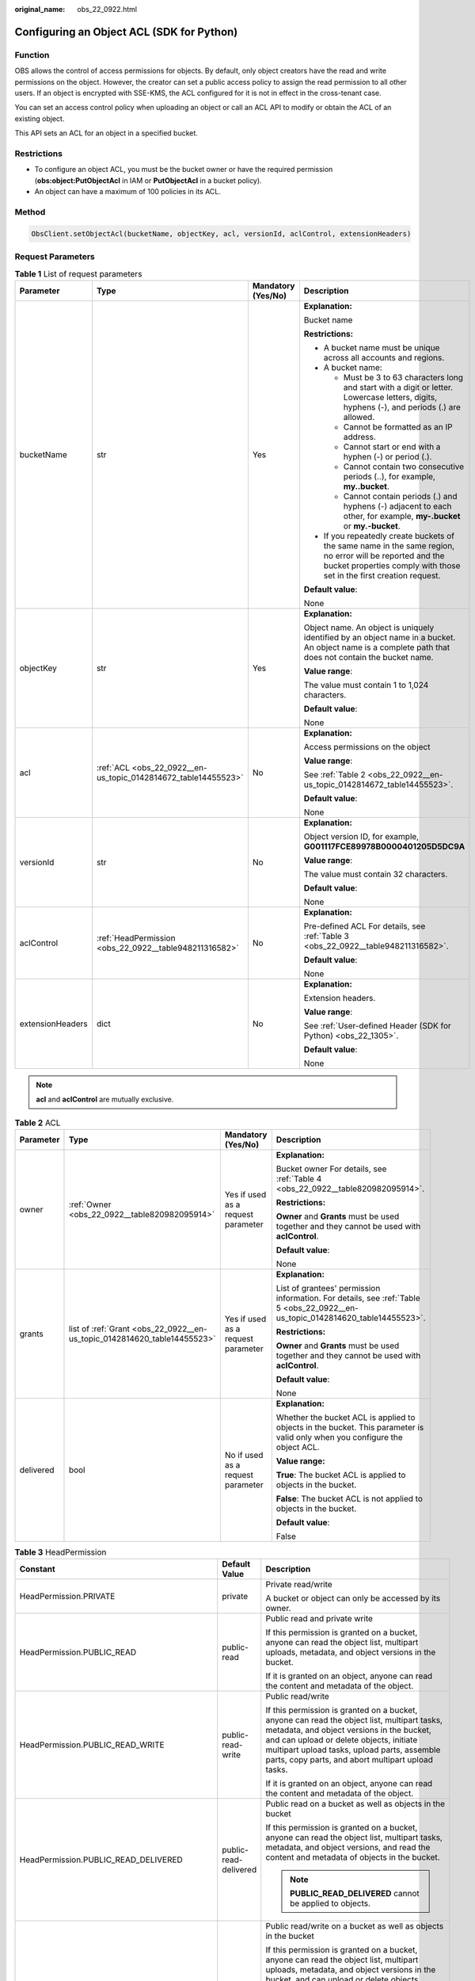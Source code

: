 :original_name: obs_22_0922.html

.. _obs_22_0922:

Configuring an Object ACL (SDK for Python)
==========================================

Function
--------

OBS allows the control of access permissions for objects. By default, only object creators have the read and write permissions on the object. However, the creator can set a public access policy to assign the read permission to all other users. If an object is encrypted with SSE-KMS, the ACL configured for it is not in effect in the cross-tenant case.

You can set an access control policy when uploading an object or call an ACL API to modify or obtain the ACL of an existing object.

This API sets an ACL for an object in a specified bucket.

Restrictions
------------

-  To configure an object ACL, you must be the bucket owner or have the required permission (**obs:object:PutObjectAcl** in IAM or **PutObjectAcl** in a bucket policy).
-  An object can have a maximum of 100 policies in its ACL.

Method
------

.. code-block::

   ObsClient.setObjectAcl(bucketName, objectKey, acl, versionId, aclControl, extensionHeaders)

Request Parameters
------------------

.. table:: **Table 1** List of request parameters

   +------------------+----------------------------------------------------------------+--------------------+-----------------------------------------------------------------------------------------------------------------------------------------------------------------------------------+
   | Parameter        | Type                                                           | Mandatory (Yes/No) | Description                                                                                                                                                                       |
   +==================+================================================================+====================+===================================================================================================================================================================================+
   | bucketName       | str                                                            | Yes                | **Explanation:**                                                                                                                                                                  |
   |                  |                                                                |                    |                                                                                                                                                                                   |
   |                  |                                                                |                    | Bucket name                                                                                                                                                                       |
   |                  |                                                                |                    |                                                                                                                                                                                   |
   |                  |                                                                |                    | **Restrictions:**                                                                                                                                                                 |
   |                  |                                                                |                    |                                                                                                                                                                                   |
   |                  |                                                                |                    | -  A bucket name must be unique across all accounts and regions.                                                                                                                  |
   |                  |                                                                |                    | -  A bucket name:                                                                                                                                                                 |
   |                  |                                                                |                    |                                                                                                                                                                                   |
   |                  |                                                                |                    |    -  Must be 3 to 63 characters long and start with a digit or letter. Lowercase letters, digits, hyphens (-), and periods (.) are allowed.                                      |
   |                  |                                                                |                    |    -  Cannot be formatted as an IP address.                                                                                                                                       |
   |                  |                                                                |                    |    -  Cannot start or end with a hyphen (-) or period (.).                                                                                                                        |
   |                  |                                                                |                    |    -  Cannot contain two consecutive periods (..), for example, **my..bucket**.                                                                                                   |
   |                  |                                                                |                    |    -  Cannot contain periods (.) and hyphens (-) adjacent to each other, for example, **my-.bucket** or **my.-bucket**.                                                           |
   |                  |                                                                |                    |                                                                                                                                                                                   |
   |                  |                                                                |                    | -  If you repeatedly create buckets of the same name in the same region, no error will be reported and the bucket properties comply with those set in the first creation request. |
   |                  |                                                                |                    |                                                                                                                                                                                   |
   |                  |                                                                |                    | **Default value**:                                                                                                                                                                |
   |                  |                                                                |                    |                                                                                                                                                                                   |
   |                  |                                                                |                    | None                                                                                                                                                                              |
   +------------------+----------------------------------------------------------------+--------------------+-----------------------------------------------------------------------------------------------------------------------------------------------------------------------------------+
   | objectKey        | str                                                            | Yes                | **Explanation:**                                                                                                                                                                  |
   |                  |                                                                |                    |                                                                                                                                                                                   |
   |                  |                                                                |                    | Object name. An object is uniquely identified by an object name in a bucket. An object name is a complete path that does not contain the bucket name.                             |
   |                  |                                                                |                    |                                                                                                                                                                                   |
   |                  |                                                                |                    | **Value range**:                                                                                                                                                                  |
   |                  |                                                                |                    |                                                                                                                                                                                   |
   |                  |                                                                |                    | The value must contain 1 to 1,024 characters.                                                                                                                                     |
   |                  |                                                                |                    |                                                                                                                                                                                   |
   |                  |                                                                |                    | **Default value**:                                                                                                                                                                |
   |                  |                                                                |                    |                                                                                                                                                                                   |
   |                  |                                                                |                    | None                                                                                                                                                                              |
   +------------------+----------------------------------------------------------------+--------------------+-----------------------------------------------------------------------------------------------------------------------------------------------------------------------------------+
   | acl              | :ref:`ACL <obs_22_0922__en-us_topic_0142814672_table14455523>` | No                 | **Explanation:**                                                                                                                                                                  |
   |                  |                                                                |                    |                                                                                                                                                                                   |
   |                  |                                                                |                    | Access permissions on the object                                                                                                                                                  |
   |                  |                                                                |                    |                                                                                                                                                                                   |
   |                  |                                                                |                    | **Value range**:                                                                                                                                                                  |
   |                  |                                                                |                    |                                                                                                                                                                                   |
   |                  |                                                                |                    | See :ref:`Table 2 <obs_22_0922__en-us_topic_0142814672_table14455523>`.                                                                                                           |
   |                  |                                                                |                    |                                                                                                                                                                                   |
   |                  |                                                                |                    | **Default value**:                                                                                                                                                                |
   |                  |                                                                |                    |                                                                                                                                                                                   |
   |                  |                                                                |                    | None                                                                                                                                                                              |
   +------------------+----------------------------------------------------------------+--------------------+-----------------------------------------------------------------------------------------------------------------------------------------------------------------------------------+
   | versionId        | str                                                            | No                 | **Explanation:**                                                                                                                                                                  |
   |                  |                                                                |                    |                                                                                                                                                                                   |
   |                  |                                                                |                    | Object version ID, for example, **G001117FCE89978B0000401205D5DC9A**                                                                                                              |
   |                  |                                                                |                    |                                                                                                                                                                                   |
   |                  |                                                                |                    | **Value range**:                                                                                                                                                                  |
   |                  |                                                                |                    |                                                                                                                                                                                   |
   |                  |                                                                |                    | The value must contain 32 characters.                                                                                                                                             |
   |                  |                                                                |                    |                                                                                                                                                                                   |
   |                  |                                                                |                    | **Default value**:                                                                                                                                                                |
   |                  |                                                                |                    |                                                                                                                                                                                   |
   |                  |                                                                |                    | None                                                                                                                                                                              |
   +------------------+----------------------------------------------------------------+--------------------+-----------------------------------------------------------------------------------------------------------------------------------------------------------------------------------+
   | aclControl       | :ref:`HeadPermission <obs_22_0922__table948211316582>`         | No                 | **Explanation:**                                                                                                                                                                  |
   |                  |                                                                |                    |                                                                                                                                                                                   |
   |                  |                                                                |                    | Pre-defined ACL For details, see :ref:`Table 3 <obs_22_0922__table948211316582>`.                                                                                                 |
   |                  |                                                                |                    |                                                                                                                                                                                   |
   |                  |                                                                |                    | **Default value**:                                                                                                                                                                |
   |                  |                                                                |                    |                                                                                                                                                                                   |
   |                  |                                                                |                    | None                                                                                                                                                                              |
   +------------------+----------------------------------------------------------------+--------------------+-----------------------------------------------------------------------------------------------------------------------------------------------------------------------------------+
   | extensionHeaders | dict                                                           | No                 | **Explanation:**                                                                                                                                                                  |
   |                  |                                                                |                    |                                                                                                                                                                                   |
   |                  |                                                                |                    | Extension headers.                                                                                                                                                                |
   |                  |                                                                |                    |                                                                                                                                                                                   |
   |                  |                                                                |                    | **Value range**:                                                                                                                                                                  |
   |                  |                                                                |                    |                                                                                                                                                                                   |
   |                  |                                                                |                    | See :ref:`User-defined Header (SDK for Python) <obs_22_1305>`.                                                                                                                    |
   |                  |                                                                |                    |                                                                                                                                                                                   |
   |                  |                                                                |                    | **Default value**:                                                                                                                                                                |
   |                  |                                                                |                    |                                                                                                                                                                                   |
   |                  |                                                                |                    | None                                                                                                                                                                              |
   +------------------+----------------------------------------------------------------+--------------------+-----------------------------------------------------------------------------------------------------------------------------------------------------------------------------------+

.. note::

   **acl** and **aclControl** are mutually exclusive.

.. _obs_22_0922__en-us_topic_0142814672_table14455523:

.. table:: **Table 2** ACL

   +-----------------+--------------------------------------------------------------------------+------------------------------------+--------------------------------------------------------------------------------------------------------------------------------+
   | Parameter       | Type                                                                     | Mandatory (Yes/No)                 | Description                                                                                                                    |
   +=================+==========================================================================+====================================+================================================================================================================================+
   | owner           | :ref:`Owner <obs_22_0922__table820982095914>`                            | Yes if used as a request parameter | **Explanation:**                                                                                                               |
   |                 |                                                                          |                                    |                                                                                                                                |
   |                 |                                                                          |                                    | Bucket owner For details, see :ref:`Table 4 <obs_22_0922__table820982095914>`.                                                 |
   |                 |                                                                          |                                    |                                                                                                                                |
   |                 |                                                                          |                                    | **Restrictions:**                                                                                                              |
   |                 |                                                                          |                                    |                                                                                                                                |
   |                 |                                                                          |                                    | **Owner** and **Grants** must be used together and they cannot be used with **aclControl**.                                    |
   |                 |                                                                          |                                    |                                                                                                                                |
   |                 |                                                                          |                                    | **Default value**:                                                                                                             |
   |                 |                                                                          |                                    |                                                                                                                                |
   |                 |                                                                          |                                    | None                                                                                                                           |
   +-----------------+--------------------------------------------------------------------------+------------------------------------+--------------------------------------------------------------------------------------------------------------------------------+
   | grants          | list of :ref:`Grant <obs_22_0922__en-us_topic_0142814620_table14455523>` | Yes if used as a request parameter | **Explanation:**                                                                                                               |
   |                 |                                                                          |                                    |                                                                                                                                |
   |                 |                                                                          |                                    | List of grantees' permission information. For details, see :ref:`Table 5 <obs_22_0922__en-us_topic_0142814620_table14455523>`. |
   |                 |                                                                          |                                    |                                                                                                                                |
   |                 |                                                                          |                                    | **Restrictions:**                                                                                                              |
   |                 |                                                                          |                                    |                                                                                                                                |
   |                 |                                                                          |                                    | **Owner** and **Grants** must be used together and they cannot be used with **aclControl**.                                    |
   |                 |                                                                          |                                    |                                                                                                                                |
   |                 |                                                                          |                                    | **Default value**:                                                                                                             |
   |                 |                                                                          |                                    |                                                                                                                                |
   |                 |                                                                          |                                    | None                                                                                                                           |
   +-----------------+--------------------------------------------------------------------------+------------------------------------+--------------------------------------------------------------------------------------------------------------------------------+
   | delivered       | bool                                                                     | No if used as a request parameter  | **Explanation:**                                                                                                               |
   |                 |                                                                          |                                    |                                                                                                                                |
   |                 |                                                                          |                                    | Whether the bucket ACL is applied to objects in the bucket. This parameter is valid only when you configure the object ACL.    |
   |                 |                                                                          |                                    |                                                                                                                                |
   |                 |                                                                          |                                    | **Value range:**                                                                                                               |
   |                 |                                                                          |                                    |                                                                                                                                |
   |                 |                                                                          |                                    | **True**: The bucket ACL is applied to objects in the bucket.                                                                  |
   |                 |                                                                          |                                    |                                                                                                                                |
   |                 |                                                                          |                                    | **False**: The bucket ACL is not applied to objects in the bucket.                                                             |
   |                 |                                                                          |                                    |                                                                                                                                |
   |                 |                                                                          |                                    | **Default value**:                                                                                                             |
   |                 |                                                                          |                                    |                                                                                                                                |
   |                 |                                                                          |                                    | False                                                                                                                          |
   +-----------------+--------------------------------------------------------------------------+------------------------------------+--------------------------------------------------------------------------------------------------------------------------------+

.. _obs_22_0922__table948211316582:

.. table:: **Table 3** HeadPermission

   +--------------------------------------------+-----------------------------+------------------------------------------------------------------------------------------------------------------------------------------------------------------------------------------------------------------------------------------------------------------------------------------------------------------------------------------------------------------+
   | Constant                                   | Default Value               | Description                                                                                                                                                                                                                                                                                                                                                      |
   +============================================+=============================+==================================================================================================================================================================================================================================================================================================================================================================+
   | HeadPermission.PRIVATE                     | private                     | Private read/write                                                                                                                                                                                                                                                                                                                                               |
   |                                            |                             |                                                                                                                                                                                                                                                                                                                                                                  |
   |                                            |                             | A bucket or object can only be accessed by its owner.                                                                                                                                                                                                                                                                                                            |
   +--------------------------------------------+-----------------------------+------------------------------------------------------------------------------------------------------------------------------------------------------------------------------------------------------------------------------------------------------------------------------------------------------------------------------------------------------------------+
   | HeadPermission.PUBLIC_READ                 | public-read                 | Public read and private write                                                                                                                                                                                                                                                                                                                                    |
   |                                            |                             |                                                                                                                                                                                                                                                                                                                                                                  |
   |                                            |                             | If this permission is granted on a bucket, anyone can read the object list, multipart uploads, metadata, and object versions in the bucket.                                                                                                                                                                                                                      |
   |                                            |                             |                                                                                                                                                                                                                                                                                                                                                                  |
   |                                            |                             | If it is granted on an object, anyone can read the content and metadata of the object.                                                                                                                                                                                                                                                                           |
   +--------------------------------------------+-----------------------------+------------------------------------------------------------------------------------------------------------------------------------------------------------------------------------------------------------------------------------------------------------------------------------------------------------------------------------------------------------------+
   | HeadPermission.PUBLIC_READ_WRITE           | public-read-write           | Public read/write                                                                                                                                                                                                                                                                                                                                                |
   |                                            |                             |                                                                                                                                                                                                                                                                                                                                                                  |
   |                                            |                             | If this permission is granted on a bucket, anyone can read the object list, multipart tasks, metadata, and object versions in the bucket, and can upload or delete objects, initiate multipart upload tasks, upload parts, assemble parts, copy parts, and abort multipart upload tasks.                                                                         |
   |                                            |                             |                                                                                                                                                                                                                                                                                                                                                                  |
   |                                            |                             | If it is granted on an object, anyone can read the content and metadata of the object.                                                                                                                                                                                                                                                                           |
   +--------------------------------------------+-----------------------------+------------------------------------------------------------------------------------------------------------------------------------------------------------------------------------------------------------------------------------------------------------------------------------------------------------------------------------------------------------------+
   | HeadPermission.PUBLIC_READ_DELIVERED       | public-read-delivered       | Public read on a bucket as well as objects in the bucket                                                                                                                                                                                                                                                                                                         |
   |                                            |                             |                                                                                                                                                                                                                                                                                                                                                                  |
   |                                            |                             | If this permission is granted on a bucket, anyone can read the object list, multipart tasks, metadata, and object versions, and read the content and metadata of objects in the bucket.                                                                                                                                                                          |
   |                                            |                             |                                                                                                                                                                                                                                                                                                                                                                  |
   |                                            |                             | .. note::                                                                                                                                                                                                                                                                                                                                                        |
   |                                            |                             |                                                                                                                                                                                                                                                                                                                                                                  |
   |                                            |                             |    **PUBLIC_READ_DELIVERED** cannot be applied to objects.                                                                                                                                                                                                                                                                                                       |
   +--------------------------------------------+-----------------------------+------------------------------------------------------------------------------------------------------------------------------------------------------------------------------------------------------------------------------------------------------------------------------------------------------------------------------------------------------------------+
   | HeadPermission.PUBLIC_READ_WRITE_DELIVERED | public-read-write-delivered | Public read/write on a bucket as well as objects in the bucket                                                                                                                                                                                                                                                                                                   |
   |                                            |                             |                                                                                                                                                                                                                                                                                                                                                                  |
   |                                            |                             | If this permission is granted on a bucket, anyone can read the object list, multipart uploads, metadata, and object versions in the bucket, and can upload or delete objects, initiate multipart upload tasks, upload parts, assemble parts, copy parts, and abort multipart uploads. They can also read the content and metadata of objects in the bucket.      |
   |                                            |                             |                                                                                                                                                                                                                                                                                                                                                                  |
   |                                            |                             | .. note::                                                                                                                                                                                                                                                                                                                                                        |
   |                                            |                             |                                                                                                                                                                                                                                                                                                                                                                  |
   |                                            |                             |    **PUBLIC_READ_WRITE_DELIVERED** cannot be applied to objects.                                                                                                                                                                                                                                                                                                 |
   +--------------------------------------------+-----------------------------+------------------------------------------------------------------------------------------------------------------------------------------------------------------------------------------------------------------------------------------------------------------------------------------------------------------------------------------------------------------+
   | HeadPermission.BUCKET_OWNER_FULL_CONTROL   | public-read-write-delivered | If this permission is granted on an object, only the bucket and object owners have the full control over the object. By default, if you upload an object to a bucket of any other user, the bucket owner does not have the permissions on your object. After you grant this policy to the bucket owner, the bucket owner can have full control over your object. |
   +--------------------------------------------+-----------------------------+------------------------------------------------------------------------------------------------------------------------------------------------------------------------------------------------------------------------------------------------------------------------------------------------------------------------------------------------------------------+

.. _obs_22_0922__table820982095914:

.. table:: **Table 4** Owner

   +-----------------+-----------------+------------------------------------+-----------------------------------------------------------------------------------------------------------------+
   | Parameter       | Type            | Mandatory (Yes/No)                 | Description                                                                                                     |
   +=================+=================+====================================+=================================================================================================================+
   | owner_id        | str             | Yes if used as a request parameter | **Explanation:**                                                                                                |
   |                 |                 |                                    |                                                                                                                 |
   |                 |                 |                                    | Account (domain) ID of the owner                                                                                |
   |                 |                 |                                    |                                                                                                                 |
   |                 |                 |                                    | **Value range**:                                                                                                |
   |                 |                 |                                    |                                                                                                                 |
   |                 |                 |                                    | To obtain the account ID, see :ref:`How Do I Get My Account ID and IAM User ID? (SDK for Python) <obs_22_1703>` |
   |                 |                 |                                    |                                                                                                                 |
   |                 |                 |                                    | **Default value**:                                                                                              |
   |                 |                 |                                    |                                                                                                                 |
   |                 |                 |                                    | None                                                                                                            |
   +-----------------+-----------------+------------------------------------+-----------------------------------------------------------------------------------------------------------------+
   | owner_name      | str             | No if used as a request parameter  | **Explanation:**                                                                                                |
   |                 |                 |                                    |                                                                                                                 |
   |                 |                 |                                    | Account name of the owner                                                                                       |
   |                 |                 |                                    |                                                                                                                 |
   |                 |                 |                                    | **Value range**:                                                                                                |
   |                 |                 |                                    |                                                                                                                 |
   |                 |                 |                                    | To obtain the account ID, see :ref:`How Do I Get My Account ID and IAM User ID? (SDK for Python) <obs_22_1703>` |
   |                 |                 |                                    |                                                                                                                 |
   |                 |                 |                                    | **Default value**:                                                                                              |
   |                 |                 |                                    |                                                                                                                 |
   |                 |                 |                                    | None                                                                                                            |
   +-----------------+-----------------+------------------------------------+-----------------------------------------------------------------------------------------------------------------+

.. _obs_22_0922__en-us_topic_0142814620_table14455523:

.. table:: **Table 5** Grant

   +-----------------+-------------------------------------------------+------------------------------------+------------------------------------------------------------------------+
   | Parameter       | Type                                            | Mandatory (Yes/No)                 | Description                                                            |
   +=================+=================================================+====================================+========================================================================+
   | grantee         | :ref:`Grantee <obs_22_0922__table111151512507>` | Yes if used as a request parameter | **Explanation:**                                                       |
   |                 |                                                 |                                    |                                                                        |
   |                 |                                                 |                                    | Grantee                                                                |
   |                 |                                                 |                                    |                                                                        |
   |                 |                                                 |                                    | **Value range**:                                                       |
   |                 |                                                 |                                    |                                                                        |
   |                 |                                                 |                                    | See :ref:`Table 7 <obs_22_0922__table111151512507>`.                   |
   |                 |                                                 |                                    |                                                                        |
   |                 |                                                 |                                    | **Default value**:                                                     |
   |                 |                                                 |                                    |                                                                        |
   |                 |                                                 |                                    | None                                                                   |
   +-----------------+-------------------------------------------------+------------------------------------+------------------------------------------------------------------------+
   | permission      | str                                             | Yes if used as a request parameter | **Explanation:**                                                       |
   |                 |                                                 |                                    |                                                                        |
   |                 |                                                 |                                    | Granted permission                                                     |
   |                 |                                                 |                                    |                                                                        |
   |                 |                                                 |                                    | **Value range**:                                                       |
   |                 |                                                 |                                    |                                                                        |
   |                 |                                                 |                                    | See :ref:`Table 6 <obs_22_0922__table4541818124213>`.                  |
   |                 |                                                 |                                    |                                                                        |
   |                 |                                                 |                                    | **Default value**:                                                     |
   |                 |                                                 |                                    |                                                                        |
   |                 |                                                 |                                    | None                                                                   |
   +-----------------+-------------------------------------------------+------------------------------------+------------------------------------------------------------------------+
   | delivered       | bool                                            | No if used as a request parameter  | **Explanation:**                                                       |
   |                 |                                                 |                                    |                                                                        |
   |                 |                                                 |                                    | Whether the bucket ACL is applied to all objects in the bucket         |
   |                 |                                                 |                                    |                                                                        |
   |                 |                                                 |                                    | **Value range**:                                                       |
   |                 |                                                 |                                    |                                                                        |
   |                 |                                                 |                                    | **True**: The bucket ACL is applied to all objects in the bucket.      |
   |                 |                                                 |                                    |                                                                        |
   |                 |                                                 |                                    | **False**: The bucket ACL is not applied to all objects in the bucket. |
   |                 |                                                 |                                    |                                                                        |
   |                 |                                                 |                                    | **Default value**:                                                     |
   |                 |                                                 |                                    |                                                                        |
   |                 |                                                 |                                    | False                                                                  |
   +-----------------+-------------------------------------------------+------------------------------------+------------------------------------------------------------------------+

.. _obs_22_0922__table4541818124213:

.. table:: **Table 6** Permission

   +-----------------------------------+----------------------------------------------------------------------------------------------------------------------------------------------------+
   | Constant                          | Description                                                                                                                                        |
   +===================================+====================================================================================================================================================+
   | READ                              | Read permission                                                                                                                                    |
   |                                   |                                                                                                                                                    |
   |                                   | A grantee with this permission for a bucket can obtain the list of objects, multipart uploads, bucket metadata, and object versions in the bucket. |
   |                                   |                                                                                                                                                    |
   |                                   | A grantee with this permission for an object can obtain the object content and metadata.                                                           |
   +-----------------------------------+----------------------------------------------------------------------------------------------------------------------------------------------------+
   | WRITE                             | Write permission                                                                                                                                   |
   |                                   |                                                                                                                                                    |
   |                                   | A grantee with this permission for a bucket can upload, overwrite, and delete any object or part in the bucket.                                    |
   |                                   |                                                                                                                                                    |
   |                                   | Such permission for an object is not applicable.                                                                                                   |
   +-----------------------------------+----------------------------------------------------------------------------------------------------------------------------------------------------+
   | READ_ACP                          | Permission to read ACL configurations                                                                                                              |
   |                                   |                                                                                                                                                    |
   |                                   | A grantee with this permission can obtain the ACL of a bucket or object.                                                                           |
   |                                   |                                                                                                                                                    |
   |                                   | A bucket or object owner has this permission for the bucket or object permanently.                                                                 |
   +-----------------------------------+----------------------------------------------------------------------------------------------------------------------------------------------------+
   | WRITE_ACP                         | Permission to modify ACL configurations                                                                                                            |
   |                                   |                                                                                                                                                    |
   |                                   | A grantee with this permission can update the ACL of a bucket or object.                                                                           |
   |                                   |                                                                                                                                                    |
   |                                   | A bucket or object owner has this permission for the bucket or object permanently.                                                                 |
   |                                   |                                                                                                                                                    |
   |                                   | A grantee with this permission can modify the access control policy and thus the grantee obtains full access permissions.                          |
   +-----------------------------------+----------------------------------------------------------------------------------------------------------------------------------------------------+
   | FULL_CONTROL                      | Full control access, including read and write permissions for a bucket and its ACL, or for an object and its ACL.                                  |
   |                                   |                                                                                                                                                    |
   |                                   | A grantee with this permission for a bucket has **READ**, **WRITE**, **READ_ACP**, and **WRITE_ACP** permissions for the bucket.                   |
   |                                   |                                                                                                                                                    |
   |                                   | A grantee with this permission for an object has **READ**, **READ_ACP**, and **WRITE_ACP** permissions for the object.                             |
   +-----------------------------------+----------------------------------------------------------------------------------------------------------------------------------------------------+

.. _obs_22_0922__table111151512507:

.. table:: **Table 7** Grantee

   +-----------------+-----------------+--------------------------------------------------------------------------------------+---------------------------------------------------------------------+
   | Parameter       | Type            | Mandatory (Yes/No)                                                                   | Description                                                         |
   +=================+=================+======================================================================================+=====================================================================+
   | grantee_id      | str             | Yes if the parameter is used as a request parameter and **group** is left blank      | **Explanation:**                                                    |
   |                 |                 |                                                                                      |                                                                     |
   |                 |                 |                                                                                      | Account (domain) ID of the grantee                                  |
   |                 |                 |                                                                                      |                                                                     |
   |                 |                 |                                                                                      | **Value range**:                                                    |
   |                 |                 |                                                                                      |                                                                     |
   |                 |                 |                                                                                      | **Default value**:                                                  |
   |                 |                 |                                                                                      |                                                                     |
   |                 |                 |                                                                                      | None                                                                |
   +-----------------+-----------------+--------------------------------------------------------------------------------------+---------------------------------------------------------------------+
   | grantee_name    | str             | No if used as a request parameter                                                    | **Explanation:**                                                    |
   |                 |                 |                                                                                      |                                                                     |
   |                 |                 |                                                                                      | Account name of the grantee                                         |
   |                 |                 |                                                                                      |                                                                     |
   |                 |                 |                                                                                      | **Restrictions:**                                                   |
   |                 |                 |                                                                                      |                                                                     |
   |                 |                 |                                                                                      | -  Cannot contain full-width characters.                            |
   |                 |                 |                                                                                      | -  Starts with a letter.                                            |
   |                 |                 |                                                                                      | -  Contains 6 to 32 characters.                                     |
   |                 |                 |                                                                                      | -  Contains only letters, digits, hyphens (-), and underscores (_). |
   |                 |                 |                                                                                      |                                                                     |
   |                 |                 |                                                                                      | **Default value**:                                                  |
   |                 |                 |                                                                                      |                                                                     |
   |                 |                 |                                                                                      | None                                                                |
   +-----------------+-----------------+--------------------------------------------------------------------------------------+---------------------------------------------------------------------+
   | group           | str             | Yes if the parameter is used as a request parameter and **grantee_id** is left blank | **Explanation:**                                                    |
   |                 |                 |                                                                                      |                                                                     |
   |                 |                 |                                                                                      | Authorized user group                                               |
   |                 |                 |                                                                                      |                                                                     |
   |                 |                 |                                                                                      | **Value range**:                                                    |
   |                 |                 |                                                                                      |                                                                     |
   |                 |                 |                                                                                      | See :ref:`Table 8 <obs_22_0922__table15410194541112>`.              |
   |                 |                 |                                                                                      |                                                                     |
   |                 |                 |                                                                                      | **Default value**:                                                  |
   |                 |                 |                                                                                      |                                                                     |
   |                 |                 |                                                                                      | None                                                                |
   +-----------------+-----------------+--------------------------------------------------------------------------------------+---------------------------------------------------------------------+

.. _obs_22_0922__table15410194541112:

.. table:: **Table 8** Group

   =================== ================================================
   Constant            Description
   =================== ================================================
   ALL_USERS           All users
   AUTHENTICATED_USERS Authorized users. This constant is deprecated.
   LOG_DELIVERY        Log delivery group. This constant is deprecated.
   =================== ================================================

Responses
---------

.. table:: **Table 9** List of returned results

   +---------------------------------------------------+-----------------------------------+
   | Type                                              | Description                       |
   +===================================================+===================================+
   | :ref:`GetResult <obs_22_0922__table133284282414>` | **Explanation:**                  |
   |                                                   |                                   |
   |                                                   | SDK common results                |
   +---------------------------------------------------+-----------------------------------+

.. _obs_22_0922__table133284282414:

.. table:: **Table 10** GetResult

   +-----------------------+-----------------------+------------------------------------------------------------------------------------------------------------------------------------------------------------------------------------------------------------------------------------------------------------------------------------------------------------------------------------+
   | Parameter             | Type                  | Description                                                                                                                                                                                                                                                                                                                        |
   +=======================+=======================+====================================================================================================================================================================================================================================================================================================================================+
   | status                | int                   | **Explanation:**                                                                                                                                                                                                                                                                                                                   |
   |                       |                       |                                                                                                                                                                                                                                                                                                                                    |
   |                       |                       | HTTP status code                                                                                                                                                                                                                                                                                                                   |
   |                       |                       |                                                                                                                                                                                                                                                                                                                                    |
   |                       |                       | **Value range**:                                                                                                                                                                                                                                                                                                                   |
   |                       |                       |                                                                                                                                                                                                                                                                                                                                    |
   |                       |                       | A status code is a group of digits ranging from 2\ *xx* (indicating successes) to 4\ *xx* or 5\ *xx* (indicating errors). It indicates the status of a response.                                                                                                                                                                   |
   |                       |                       |                                                                                                                                                                                                                                                                                                                                    |
   |                       |                       | **Default value**:                                                                                                                                                                                                                                                                                                                 |
   |                       |                       |                                                                                                                                                                                                                                                                                                                                    |
   |                       |                       | None                                                                                                                                                                                                                                                                                                                               |
   +-----------------------+-----------------------+------------------------------------------------------------------------------------------------------------------------------------------------------------------------------------------------------------------------------------------------------------------------------------------------------------------------------------+
   | reason                | str                   | **Explanation:**                                                                                                                                                                                                                                                                                                                   |
   |                       |                       |                                                                                                                                                                                                                                                                                                                                    |
   |                       |                       | Reason description.                                                                                                                                                                                                                                                                                                                |
   |                       |                       |                                                                                                                                                                                                                                                                                                                                    |
   |                       |                       | **Default value**:                                                                                                                                                                                                                                                                                                                 |
   |                       |                       |                                                                                                                                                                                                                                                                                                                                    |
   |                       |                       | None                                                                                                                                                                                                                                                                                                                               |
   +-----------------------+-----------------------+------------------------------------------------------------------------------------------------------------------------------------------------------------------------------------------------------------------------------------------------------------------------------------------------------------------------------------+
   | errorCode             | str                   | **Explanation:**                                                                                                                                                                                                                                                                                                                   |
   |                       |                       |                                                                                                                                                                                                                                                                                                                                    |
   |                       |                       | Error code returned by the OBS server. If the value of **status** is less than **300**, this parameter is left blank.                                                                                                                                                                                                              |
   |                       |                       |                                                                                                                                                                                                                                                                                                                                    |
   |                       |                       | **Default value**:                                                                                                                                                                                                                                                                                                                 |
   |                       |                       |                                                                                                                                                                                                                                                                                                                                    |
   |                       |                       | None                                                                                                                                                                                                                                                                                                                               |
   +-----------------------+-----------------------+------------------------------------------------------------------------------------------------------------------------------------------------------------------------------------------------------------------------------------------------------------------------------------------------------------------------------------+
   | errorMessage          | str                   | **Explanation:**                                                                                                                                                                                                                                                                                                                   |
   |                       |                       |                                                                                                                                                                                                                                                                                                                                    |
   |                       |                       | Error message returned by the OBS server. If the value of **status** is less than **300**, this parameter is left blank.                                                                                                                                                                                                           |
   |                       |                       |                                                                                                                                                                                                                                                                                                                                    |
   |                       |                       | **Default value**:                                                                                                                                                                                                                                                                                                                 |
   |                       |                       |                                                                                                                                                                                                                                                                                                                                    |
   |                       |                       | None                                                                                                                                                                                                                                                                                                                               |
   +-----------------------+-----------------------+------------------------------------------------------------------------------------------------------------------------------------------------------------------------------------------------------------------------------------------------------------------------------------------------------------------------------------+
   | requestId             | str                   | **Explanation:**                                                                                                                                                                                                                                                                                                                   |
   |                       |                       |                                                                                                                                                                                                                                                                                                                                    |
   |                       |                       | Request ID returned by the OBS server                                                                                                                                                                                                                                                                                              |
   |                       |                       |                                                                                                                                                                                                                                                                                                                                    |
   |                       |                       | **Default value**:                                                                                                                                                                                                                                                                                                                 |
   |                       |                       |                                                                                                                                                                                                                                                                                                                                    |
   |                       |                       | None                                                                                                                                                                                                                                                                                                                               |
   +-----------------------+-----------------------+------------------------------------------------------------------------------------------------------------------------------------------------------------------------------------------------------------------------------------------------------------------------------------------------------------------------------------+
   | indicator             | str                   | **Explanation:**                                                                                                                                                                                                                                                                                                                   |
   |                       |                       |                                                                                                                                                                                                                                                                                                                                    |
   |                       |                       | Error indicator returned by the OBS server.                                                                                                                                                                                                                                                                                        |
   |                       |                       |                                                                                                                                                                                                                                                                                                                                    |
   |                       |                       | **Default value**:                                                                                                                                                                                                                                                                                                                 |
   |                       |                       |                                                                                                                                                                                                                                                                                                                                    |
   |                       |                       | None                                                                                                                                                                                                                                                                                                                               |
   +-----------------------+-----------------------+------------------------------------------------------------------------------------------------------------------------------------------------------------------------------------------------------------------------------------------------------------------------------------------------------------------------------------+
   | hostId                | str                   | **Explanation:**                                                                                                                                                                                                                                                                                                                   |
   |                       |                       |                                                                                                                                                                                                                                                                                                                                    |
   |                       |                       | Requested server ID. If the value of **status** is less than **300**, this parameter is left blank.                                                                                                                                                                                                                                |
   |                       |                       |                                                                                                                                                                                                                                                                                                                                    |
   |                       |                       | **Default value**:                                                                                                                                                                                                                                                                                                                 |
   |                       |                       |                                                                                                                                                                                                                                                                                                                                    |
   |                       |                       | None                                                                                                                                                                                                                                                                                                                               |
   +-----------------------+-----------------------+------------------------------------------------------------------------------------------------------------------------------------------------------------------------------------------------------------------------------------------------------------------------------------------------------------------------------------+
   | resource              | str                   | **Explanation:**                                                                                                                                                                                                                                                                                                                   |
   |                       |                       |                                                                                                                                                                                                                                                                                                                                    |
   |                       |                       | Error source (a bucket or an object). If the value of **status** is less than **300**, this parameter is left blank.                                                                                                                                                                                                               |
   |                       |                       |                                                                                                                                                                                                                                                                                                                                    |
   |                       |                       | **Default value**:                                                                                                                                                                                                                                                                                                                 |
   |                       |                       |                                                                                                                                                                                                                                                                                                                                    |
   |                       |                       | None                                                                                                                                                                                                                                                                                                                               |
   +-----------------------+-----------------------+------------------------------------------------------------------------------------------------------------------------------------------------------------------------------------------------------------------------------------------------------------------------------------------------------------------------------------+
   | header                | list                  | **Explanation:**                                                                                                                                                                                                                                                                                                                   |
   |                       |                       |                                                                                                                                                                                                                                                                                                                                    |
   |                       |                       | Response header list, composed of tuples. Each tuple consists of two elements, respectively corresponding to the key and value of a response header.                                                                                                                                                                               |
   |                       |                       |                                                                                                                                                                                                                                                                                                                                    |
   |                       |                       | **Default value**:                                                                                                                                                                                                                                                                                                                 |
   |                       |                       |                                                                                                                                                                                                                                                                                                                                    |
   |                       |                       | None                                                                                                                                                                                                                                                                                                                               |
   +-----------------------+-----------------------+------------------------------------------------------------------------------------------------------------------------------------------------------------------------------------------------------------------------------------------------------------------------------------------------------------------------------------+
   | body                  | object                | **Explanation:**                                                                                                                                                                                                                                                                                                                   |
   |                       |                       |                                                                                                                                                                                                                                                                                                                                    |
   |                       |                       | Result content returned after the operation is successful. If the value of **status** is larger than **300**, the value of **body** is null. The value varies with the API being called. For details, see :ref:`Bucket-Related APIs (SDK for Python) <obs_22_0800>` and :ref:`Object-Related APIs (SDK for Python) <obs_22_0900>`. |
   |                       |                       |                                                                                                                                                                                                                                                                                                                                    |
   |                       |                       | **Default value**:                                                                                                                                                                                                                                                                                                                 |
   |                       |                       |                                                                                                                                                                                                                                                                                                                                    |
   |                       |                       | None                                                                                                                                                                                                                                                                                                                               |
   +-----------------------+-----------------------+------------------------------------------------------------------------------------------------------------------------------------------------------------------------------------------------------------------------------------------------------------------------------------------------------------------------------------+

Setting an Object ACL by Specifying **acl**
-------------------------------------------

This example sets the ACL for object **objectname** to read and write for an IAM user (**userid**).

::

   from obs import ObsClient
   import os
   from obs import ACL
   from obs import Owner
   from obs import Grant, Permission
   from obs import Grantee
   import traceback

   # Obtain an AK and SK pair using environment variables or import the AK and SK pair in other ways. Using hard coding may result in leakage.
   # Obtain an AK and SK pair on the management console.
   ak = os.getenv("AccessKeyID")
   sk = os.getenv("SecretAccessKey")
   # (Optional) If you use a temporary AK and SK pair and a security token to access OBS, obtain them from environment variables.
   # security_token = os.getenv("SecurityToken")
   # Set server to the endpoint of the region where the bucket is located.
   server = "https://your-endpoint"

   # Create an obsClient instance.
   # If you use a temporary AK and SK pair and a security token to access OBS, you must specify security_token when creating an instance.
   obsClient = ObsClient(access_key_id=ak, secret_access_key=sk, server=server)
   try:
       # Specify the account ID of the bucket owner (ownerid as an example).
       owner = Owner(owner_id='ownerid')
       # Grant the read and write permissions to an IAM user (userid).
       grantee = Grantee(grantee_id='userid')
       grant0 = Grant(grantee=grantee, permission=Permission.READ)
       grant0 = Grant(grantee=grantee, permission=Permission.WRITE)
       # Set the ACL.
       acl = ACL(owner=owner, grants=[grant0])
       bucketName = "examplebucket"
       objectKey = "objectname"
       # Configure the object ACL by specifying acl.
       resp = obsClient.setObjectAcl(bucketName, objectKey, acl)

       # If status code 2xx is returned, the API is called successfully. Otherwise, the API call fails.
       if resp.status < 300:
           print('Set Object Acl Succeeded')
           print('requestId:', resp.requestId)
       else:
           print('Set Object Acl Failed')
           print('requestId:', resp.requestId)
           print('errorCode:', resp.errorCode)
           print('errorMessage:', resp.errorMessage)
   except:
       print('Set Object Acl Failed')
       print(traceback.format_exc())

Setting an Object ACL by Specifying **aclControl**
--------------------------------------------------

This example sets a pre-defined object ACL to private read and write.

::

   from obs import ObsClient
   import os
   from obs import HeadPermission
   import traceback

   # Obtain an AK and SK pair using environment variables or import the AK and SK pair in other ways. Using hard coding may result in leakage.
   # Obtain an AK and SK pair on the management console.
   ak = os.getenv("AccessKeyID")
   sk = os.getenv("SecretAccessKey")
   # (Optional) If you use a temporary AK and SK pair and a security token to access OBS, obtain them from environment variables.
   # security_token = os.getenv("SecurityToken")
   # Set server to the endpoint of the region where the bucket is located.
   server = "https://your-endpoint"

   # Create an obsClient instance.
   # If you use a temporary AK and SK pair and a security token to access OBS, you must specify security_token when creating an instance.
   obsClient = ObsClient(access_key_id=ak, secret_access_key=sk, server=server)
   try:
       # Set the pre-defined ACL to PRIVATE to ensure high security.
       aclControl = HeadPermission.PRIVATE
       bucketName = "examplebucket"
       objectKey = "objectname"
       # Configure the object ACL by specifying acl.
       resp = obsClient.setObjectAcl(bucketName, objectKey, aclControl=aclControl)

       # If status code 2xx is returned, the API is called successfully. Otherwise, the API call fails.
       if resp.status < 300:
           print('Set Object Acl Succeeded')
           print('requestId:', resp.requestId)
       else:
           print('Set Object Acl Failed')
           print('requestId:', resp.requestId)
           print('errorCode:', resp.errorCode)
           print('errorMessage:', resp.errorMessage)
   except:
       print('Set Object Acl Failed')
       print(traceback.format_exc())
